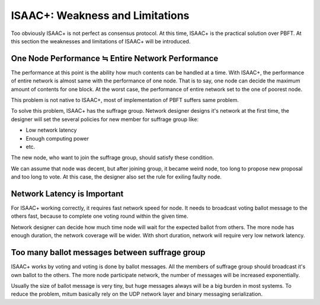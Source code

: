 ============================================================
ISAAC+: Weakness and Limitations
============================================================

Too obviously ISAAC+ is not perfect as consensus protocol. At this time, ISAAC+ is the practical solution over PBFT. At this section the weaknesses and limitations of ISAAC+ will be introduced.

One Node Performance ≒  Entire Network Performance
------------------------------------------------------------

The performance at this point is the ability how much contents can be handled at a time. With ISAAC+, the performance of entire network is almost same with the performance of one node. That is to say, one node can decide the maximum amount of contents for one block. At the worst case, the performance of entire network set to the one of poorest node.

This problem is not native to ISAAC+, most of implementation of PBFT suffers same problem.

To solve this problem, ISAAC+ has the suffrage group. Network designer designs it's network at the first time, the designer will set the several policies for new member for suffrage group like:

* Low network latency
* Enough computing power
* etc.

The new node, who want to join the suffrage group, should satisfy these condition.

We can assume that node was decent, but after joining group, it became weird node, too long to propose new proposal and too long to vote. At this case, the designer also set the rule for exiling faulty node.

Network Latency is Important
------------------------------------------------------------

For ISAAC+ working correctly, it requires fast network speed for node. It needs to broadcast voting ballot message to the others fast, because to complete one voting round within the given time.

Network designer can decide how much time node will wait for the expected ballot from others. The more node has enough duration, the network coverage will be wider. With short duration, network will require very low network latency.

Too many ballot messages between suffrage group
------------------------------------------------------------

ISAAC+ works by voting and voting is done by ballot messages. All the members of suffrage group should broadcast it's own ballot to the others. The more node participate network, the number of messages will be increased exponentially. 

Usually the size of ballot message is very tiny, but huge messages always will be a big burden in most systems. To reduce the problem, mitum basically rely on the UDP network layer and binary messaging serialization.
